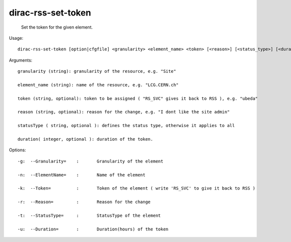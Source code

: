 ==========================
dirac-rss-set-token
==========================

  Set the token for the given element.

Usage::

  dirac-rss-set-token [option|cfgfile] <granularity> <element_name> <token> [<reason>] [<status_type>] [<duration>]

Arguments::

  granularity (string): granularity of the resource, e.g. "Site"

  element_name (string): name of the resource, e.g. "LCG.CERN.ch"

  token (string, optional): token to be assigned ( "RS_SVC" gives it back to RSS ), e.g. "ubeda"

  reason (string, optional): reason for the change, e.g. "I dont like the site admin"

  statusType ( string, optional ): defines the status type, otherwise it applies to all

  duration( integer, optional ): duration of the token.

 

 

Options::

  -g:  --Granularity=    :       Granularity of the element 

  -n:  --ElementName=    :       Name of the element 

  -k:  --Token=          :       Token of the element ( write 'RS_SVC' to give it back to RSS ) 

  -r:  --Reason=         :       Reason for the change 

  -t:  --StatusType=     :       StatusType of the element 

  -u:  --Duration=       :       Duration(hours) of the token 


